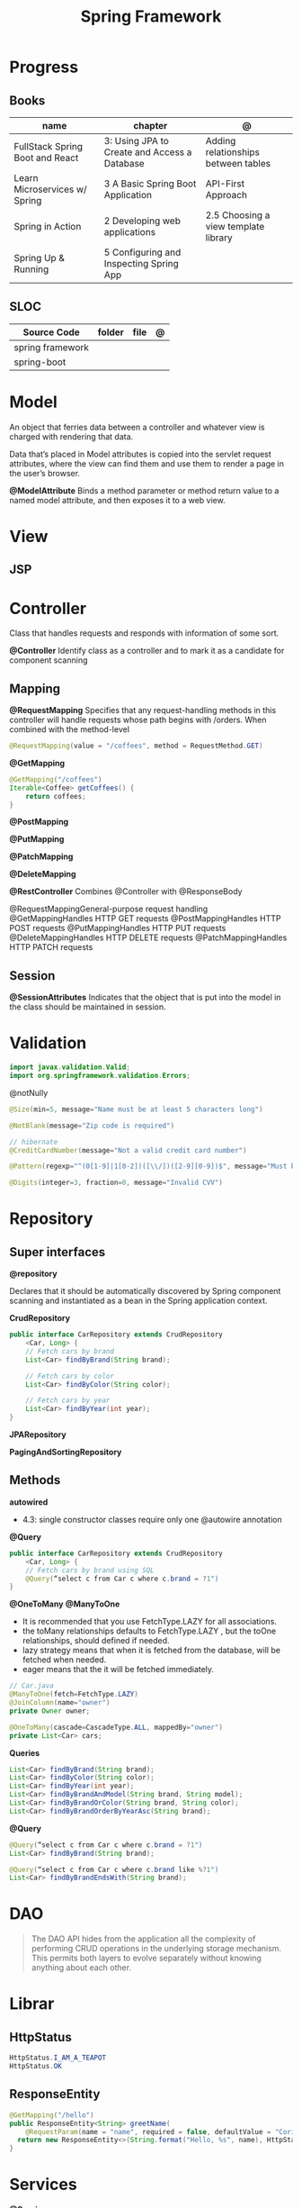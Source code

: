 #+TITLE: Spring Framework

* Progress
** Books
| name                            | chapter                                      | @                                    |
|---------------------------------+----------------------------------------------+--------------------------------------|
| FullStack Spring Boot and React | 3: Using JPA to Create and Access a Database | Adding relationships between tables  |
| Learn Microservices w/ Spring   | 3 A Basic Spring Boot Application            | API-First Approach                   |
| Spring in Action                | 2 Developing web applications                | 2.5 Choosing a view template library |
| Spring Up & Running             | 5 Configuring and Inspecting Spring App      |                                      |

** SLOC
| Source Code      | folder | file | @ |
|------------------+--------+------+---|
| spring framework |        |      |   |
| spring-boot      |        |      |   |

* Model
An object that ferries data between a controller and whatever view is charged with rendering that data.

Data that’s placed in Model attributes is copied into the servlet request attributes, where the
view can find them and use them to render a page in the user’s browser.

*@ModelAttribute*
Binds a method parameter or method return value to a named model attribute, and then exposes it to a web view.

* View
** JSP
* Controller
Class that handles requests and responds with information of some sort.

*@Controller*
Identify class as a controller and to mark it as a candidate for component scanning

** Mapping
*@RequestMapping*
Specifies that any request-handling methods in this controller
will handle requests whose path begins with /orders. When combined with the
method-level

#+begin_src java
@RequestMapping(value = "/coffees", method = RequestMethod.GET)
#+end_src

*@GetMapping*
#+begin_src java
@GetMapping("/coffees")
Iterable<Coffee> getCoffees() {
    return coffees;
}
#+end_src

*@PostMapping*

*@PutMapping*

*@PatchMapping*

*@DeleteMapping*

*@RestController*
Combines @Controller with @ResponseBody


@RequestMappingGeneral-purpose
 request handling
@GetMappingHandles
HTTP GET requests
@PostMappingHandles
HTTP POST requests
@PutMappingHandles
 HTTP PUT requests
@DeleteMappingHandles
 HTTP DELETE requests
@PatchMappingHandles
 HTTP PATCH requests



** Session
*@SessionAttributes*
Indicates that the object that is put into the model in the class should be maintained in session.

* Validation
#+begin_src java
import javax.validation.Valid;
import org.springframework.validation.Errors;
#+end_src

@notNully

#+begin_src java
@Size(min=5, message="Name must be at least 5 characters long")
#+end_src

#+begin_src java
@NotBlank(message="Zip code is required")
#+end_src

#+begin_src java
// hibernate
@CreditCardNumber(message="Not a valid credit card number")
#+end_src

#+begin_src java
@Pattern(regexp="^(0[1-9]|1[0-2])([\\/])([2-9][0-9])$", message="Must be formatted MM/YY")
#+end_src

#+begin_src java
@Digits(integer=3, fraction=0, message="Invalid CVV")
#+end_src
* Repository
** Super interfaces
*@repository*

Declares that it should be automatically discovered by Spring component scanning
and instantiated as a bean in the Spring application context.


*CrudRepository*

#+begin_src java
public interface CarRepository extends CrudRepository
    <Car, Long> {
    // Fetch cars by brand
    List<Car> findByBrand(String brand);

    // Fetch cars by color
    List<Car> findByColor(String color);

    // Fetch cars by year
    List<Car> findByYear(int year);
}
#+end_src

*JPARepository*

*PagingAndSortingRepository*

** Methods

*autowired*

- 4.3: single constructor classes require only one @autowire annotation


*@Query*
#+begin_src java
public interface CarRepository extends CrudRepository
    <Car, Long> {
    // Fetch cars by brand using SQL
    @Query(“select c from Car c where c.brand = ?1")
}
#+end_src

*@OneToMany*
*@ManyToOne*
- It is recommended that you use FetchType.LAZY for all associations.
- the toMany relationships defaults to FetchType.LAZY , but the toOne relationships, should defined if needed.
- lazy strategy means that when it is fetched from the database,  will be fetched when needed.
- eager means that the it will be fetched immediately.

#+begin_src java
// Car.java
@ManyToOne(fetch=FetchType.LAZY)
@JoinColumn(name="owner")
private Owner owner;
#+end_src

#+begin_src java
@OneToMany(cascade=CascadeType.ALL, mappedBy="owner")
private List<Car> cars;
#+end_src

*Queries*

#+begin_src java
    List<Car> findByBrand(String brand);
    List<Car> findByColor(String color);
    List<Car> findByYear(int year);
    List<Car> findByBrandAndModel(String brand, String model);
    List<Car> findByBrandOrColor(String brand, String color);
    List<Car> findByBrandOrderByYearAsc(String brand);
#+end_src

*@Query*

#+begin_src java
@Query(“select c from Car c where c.brand = ?1")
List<Car> findByBrand(String brand);

@Query(“select c from Car c where c.brand like %?1")
List<Car> findByBrandEndsWith(String brand);
#+end_src
* DAO
#+begin_quote
The DAO API hides from the application all the complexity of performing CRUD operations in the underlying storage mechanism. This permits both layers to evolve separately without knowing anything about each other.
#+end_quote
* Librar
** HttpStatus
#+begin_src java
HttpStatus.I_AM_A_TEAPOT
HttpStatus.OK
#+end_src
** ResponseEntity
#+begin_src java
  @GetMapping("/hello")
  public ResponseEntity<String> greetName(
      @RequestParam(name = "name", required = false, defaultValue = "Corinthians.") String name) {
    return new ResponseEntity<>(String.format("Hello, %s", name), HttpStatus.OK);
  }
#+end_src

* Services
*@Service*

** Database
*@Entity*
Entities in JPA are nothing but POJOs representing data that can be persisted to the database. An entity represents a table stored in a database. Every instance of an entity represents a row in the table.

Defined in javax.persistence




** JDBC
|             |                          |
|-------------+--------------------------|
| artifact-id | spring-boot-starter-jdbc |


#+begin_src java
private JdbcTemplate jdbcTemplate;
public Optional<Ingredient> findById(String id) {
  List<Ingredient> results =
      jdbcTemplate.query("select id, name, type from Ingredient where id=?",
                         this::mapRowToIngredient, id);
  return results.size() == 0 ? Optional.empty() : Optional.of(results.get(0));
}
private Ingredient mapRowToIngredient(ResultSet row, int rowNum)
    throws SQLException {
  return new Ingredient(row.getString("id"), row.getString("name"),
                        Ingredient.Type.valueOf(row.getString("type")));
}
#+end_src

*Templates*



** JPA
* Properties
- application.properties or application.yml

* Toolings
** Containers
*** In-line run book examples
#+begin_src shell
podman run --name taco2 -it -v $PWD:/app -w /app -p 8080:8080 openjdk:17-jdk ./mvnw spring-boot:run
#+end_src
* Mapping
* Test
*@WebMvcTest*
* Annotations
*@SpringBootApplication*


*@SpringBootConfiguration*
Designates this class as a configuration class.

*@EnableAutoConfiguration*
Enables Spring Boot automatic configuration.

*@ComponentScan*
Enables component scanning.

*@Component*

*@ComponentScan*

*@Controller*

*@RequestParam*
Extract query parameters, form parameters, and even files from the request.

- variable name and the parameter name should match
#+begin_src java
@GetMapping("/api/foos")
@ResponseBody
public String getFoos(@RequestParam String id) {
    return "ID: " + id;
}
#+end_src

- name attribute
W/ different variable/parameter name

#+begin_src java
@PostMapping("/api/foos")
@ResponseBody
public String addFoo(@RequestParam(name = "id") String fooId, @RequestParam String name) {
    return "ID: " + fooId + " Name: " + name;
}
#+end_src

- required attribute

#+begin_src java
@GetMapping("/api/foos")
@ResponseBody
public String getFoos(@RequestParam(required = false) String id) {
    return "ID: " + id;
}
#+end_src

- multiple name attribute

#+begin_src java
@PostMapping("/api/foos")
@ResponseBody
public String addFoo(@RequestParam(name = "id") String fooId, @RequestParam String name) {
    return "ID: " + fooId + " Name: " + name;
}
#+end_src

- default value
#+begin_src java
@GetMapping("/api/foos")
@ResponseBody
public String getFoos(@RequestParam(defaultValue = "test") String id) {
    return "ID: " + id;
}
#+end_src


*@PathVariable*

#+begin_src java
public String greet(@PathVariable("name") String name) {
    return String.format("Hello, %s", name);
  }
#+end_src

*@ResponseEntity*

#+begin_src java

#+end_src

*@ResponseStatus*
#+begin_src java

#+end_src
* URL structure
GET http://ourhost.com/challenges/5?factorA=40
These are its different parts:

-* GET is the HTTP verb.

-* http://ourhost.com/ is the host where the web server is running. In this example, the application is serving from the root
 context, /.

-* /challenges/ is an API context created by the application, to provide functionalities around this domain.

-* /5 is called a path variable. In this case, it represents the Challenge object with identifier 5.

-* factorA=40 is a request parameter and its value.

* Spring Landscape
** Spring Initializr
https://start.spring.io/
** Spring Framework
** Spring Boot
*** Test
*@SpringBootTest*
** Spring Data
** Spring Security
** Spring Integration
** Spring Batch
** Spring Cloud
** Spring Native
* application.properties
#+begin_src conf
#+end_src
* Commands
#+begin_src shell
mvn spring-boot:run -Dspring-boot.run.jvmArguments="-agentlib:jdwp=transport=dt_socket,server=y,suspend=n,address=8000"
#+end_src

#+begin_src yaml
application-production.yml
#+end_src
* Ops
** dockerfile
#+begin_src conf
# RUN mvn clean package -DskipTests
# FROM openjdk:17 AS runstage
# COPY --from=buildstage /app/target/pita-0.0.1-SNAPSHOT.jar /app/pita-0.0.1-SNAPSHOT.jar
# # EXPOSE 9966
# ENTRYPOINT ["java", "-Djava.security.egd=file:/dev/./urandom", "-jar", "pita-0.0.1-SNAPSHOT.jar"]
#+end_src

#+begin_src dockerfile
FROM adoptopenjdk/openjdk16:alpine-jre
VOLUME /tmp
ARG SPRING_PROFILE=prod
ENV MY_SPRING_PROFILE=$SPRING_PROFILE
ARG JAR_FILE
ADD target/$JAR_FILE /app.jar
ENV JAVA_OPTS="-XX:+UseG1GC -XX:MaxGCPauseMillis=150 -XX:+UseStringDeduplication"
ENTRYPOINT exec java $JAVA_OPTS -Dspring.profiles.active=$MY_SPRING_PROFILE -Djava.security.egd=file:/dev/./urandom -jar /app.jar
#+end_src

** compose
#+begin_src yaml
    environment:
      SPRING_DATASOURCE_URL: jdbc:postgresql://database:5432/${DATABASE_NAME}
      SPRING_DATASOURCE_USERNAME: ${DATABASE_USER}
      SPRING_DATASOURCE_PASSWORD: ${DATABASE_PASSWORD}
      SPRING_DATASOURCE_DRIVER-CLASS-NAME: org.postgresql.Driver
      SPRING_JPA_PROPERTIES_HIBERNATE_DIALECT: org.hibernate.dialect.PostgreSQLDialect
      SPRING_JPA_HIBERNATE_DDL_AUTO: create # switch from update to create at the initial start
  # profiles:
    # active: production


#+end_src
** compose-mysql
#+begin_src yaml
version: "3"

services:
  database:
    image: mysql:8
    restart: unless-stopped
    env_file: .env
    environment:
      - MYSQL_ROOT_PASSWORD=$DATABASE_PASSWORD
      - MYSQL_DATABASE=$DATABASE_NAME
    ports: 3307:$3306
    volumes: db:/var/lib/mysql

  backend:
    build: .
    env_file: .env
    environment:
      - SPRING_DATASOURCE_URL=jdbc:mysql://mysqldb:3306/${DATABASE_NAME}?useSSL=false
      - SPRING_DATASOURCE_USERNAME=${DATABASE_USER}
      - SPRING_DATASOURCE_PASSWORD=${DATABASE_PASSWORD}
      - SPRING_DATASOURCE_DRIVER-CLASS-NAME=org.mariadb.jdbc.Driver
    ports: 8081:8080
    depends_on: database
    restart: on-failure
    volumes:
      - ./src:/app/src
      - .m2:/root/.m2
    stdin_open: true
    tty: true

  # frontend:
  #   build: .
  #   ports:
  #     - 8081:8080
  #   depends_on: backend

volumes:
  dbdata:

#+end_src
